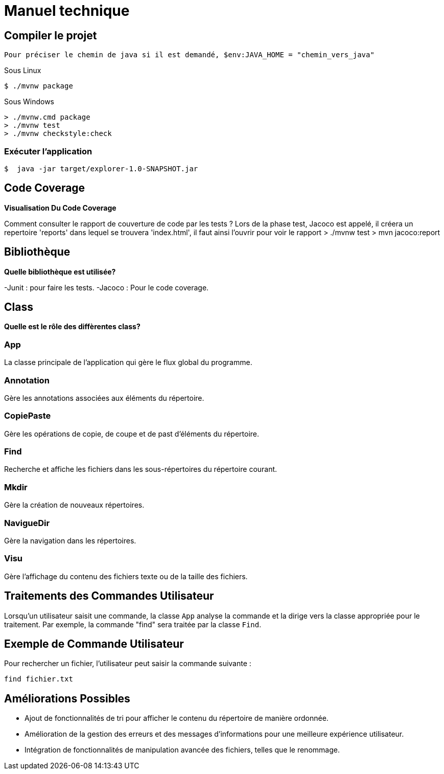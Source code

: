 = Manuel technique

== Compiler le projet
----
Pour préciser le chemin de java si il est demandé, $env:JAVA_HOME = "chemin_vers_java"
----

.Sous Linux
----
$ ./mvnw package
----

.Sous Windows
----
> ./mvnw.cmd package
> ./mvnw test
> ./mvnw checkstyle:check
----

=== Exécuter l'application
----
$  java -jar target/explorer-1.0-SNAPSHOT.jar
----

== Code Coverage

*Visualisation Du Code Coverage*

Comment consulter le rapport de couverture de code par les tests ?
Lors de la phase test, Jacoco est appelé, il créera un repertoire 'reports' dans lequel
se trouvera 'index.html', il faut ainsi l'ouvrir pour voir le rapport
> ./mvnw test
>  mvn jacoco:report

== Bibliothèque

*Quelle bibliothèque est utilisée?*

-Junit : pour faire les tests.
-Jacoco : Pour le code coverage.


== Class

*Quelle est le rôle des diffèrentes class?*

=== App
La classe principale de l'application qui gère le flux global du programme.

=== Annotation
Gère les annotations associées aux éléments du répertoire.

=== CopiePaste
Gère les opérations de copie, de coupe et de past d'éléments du répertoire.

=== Find
Recherche et affiche les fichiers dans les sous-répertoires du répertoire courant.

=== Mkdir
Gère la création de nouveaux répertoires.

=== NavigueDir
Gère la navigation dans les répertoires.

=== Visu
Gère l'affichage du contenu des fichiers texte ou de la taille des fichiers.

== Traitements des Commandes Utilisateur

Lorsqu'un utilisateur saisit une commande, la classe `App` analyse la commande et la dirige vers la classe appropriée pour le traitement. Par exemple, la commande "find" sera traitée par la classe `Find`.

== Exemple de Commande Utilisateur

Pour rechercher un fichier, l'utilisateur peut saisir la commande suivante :
----
find fichier.txt
----

== Améliorations Possibles

- Ajout de fonctionnalités de tri pour afficher le contenu du répertoire de manière ordonnée.
- Amélioration de la gestion des erreurs et des messages d'informations pour une meilleure expérience utilisateur.
- Intégration de fonctionnalités de manipulation avancée des fichiers, telles que le renommage.
